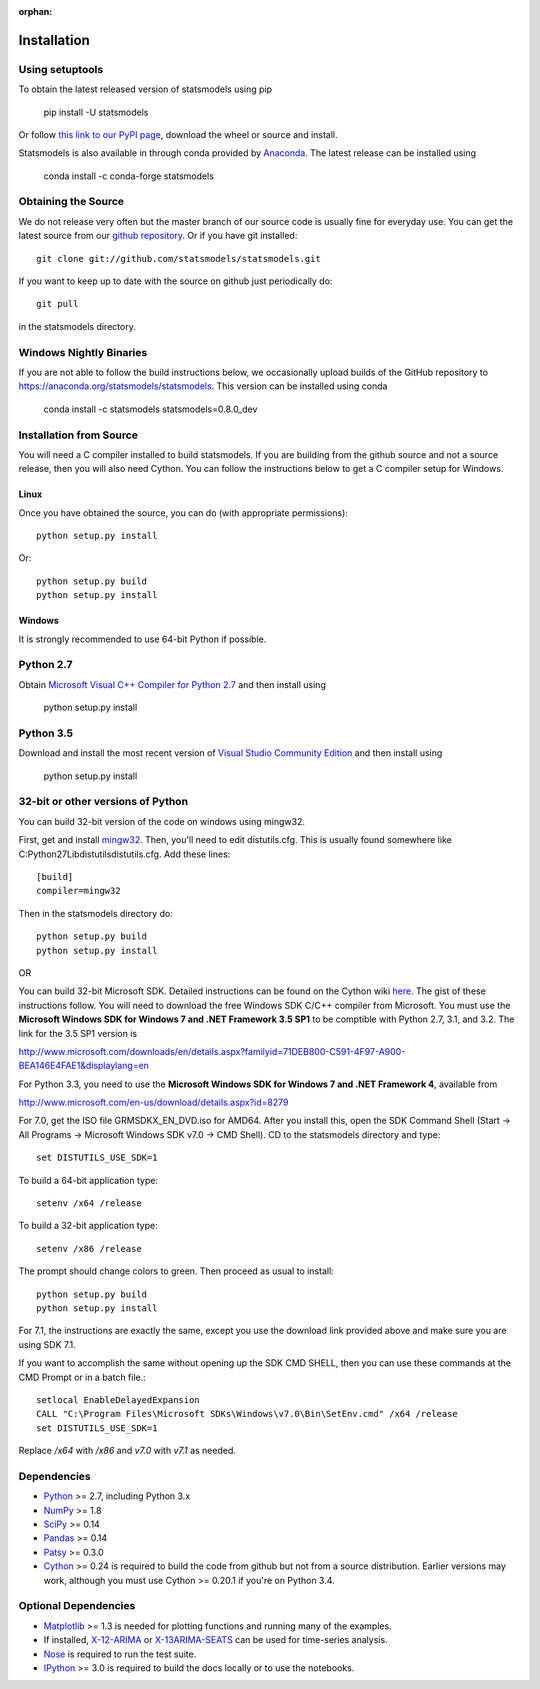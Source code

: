 :orphan:

.. _install:

Installation
------------

Using setuptools
~~~~~~~~~~~~~~~~

To obtain the latest released version of statsmodels using pip

    pip install -U statsmodels

Or follow `this link to our PyPI page <https://pypi.python.org/pypi/statsmodels>`__, download
the wheel or source and install.

Statsmodels is also available in through conda provided by
`Anaconda <https://www.continuum.io/downloads>`__. The latest release can
be installed using

    conda install -c conda-forge statsmodels

Obtaining the Source
~~~~~~~~~~~~~~~~~~~~

We do not release very often but the master branch of our source code is 
usually fine for everyday use. You can get the latest source from our 
`github repository <https://github.com/statsmodels/statsmodels>`__. Or if you
have git installed::

    git clone git://github.com/statsmodels/statsmodels.git

If you want to keep up to date with the source on github just periodically do::

    git pull

in the statsmodels directory.

Windows Nightly Binaries
~~~~~~~~~~~~~~~~~~~~~~~~

If you are not able to follow the build instructions below, we occasionally
upload builds of the GitHub repository to
`https://anaconda.org/statsmodels/statsmodels <https://anaconda.org/statsmodels/statsmodels/>`__.
This version can be installed using conda

    conda install -c statsmodels statsmodels=0.8.0_dev

Installation from Source
~~~~~~~~~~~~~~~~~~~~~~~~

You will need a C compiler installed to build statsmodels. If you are building
from the github source and not a source release, then you will also need
Cython. You can follow the instructions below to get a C compiler setup for Windows.

Linux
^^^^^

Once you have obtained the source, you can do (with appropriate permissions)::

    python setup.py install

Or::

    python setup.py build
    python setup.py install

Windows
^^^^^^^

It is strongly recommended to use 64-bit Python if possible.

Python 2.7
~~~~~~~~~~
Obtain
`Microsoft Visual C++ Compiler for Python 2.7 <https://www.microsoft.com/en-gb/download/details.aspx?id=44266>`__
and then install using

    python setup.py install

Python 3.5
~~~~~~~~~~
Download and install the most recent version of
`Visual Studio Community Edition <https://www.visualstudio.com/vs/community/>`__
and then install using

    python setup.py install


32-bit or other versions of Python
~~~~~~~~~~~~~~~~~~~~~~~~~~~~~~~~~~
You can build 32-bit version of the code on windows using mingw32.

First, get and install `mingw32 <http://www.mingw.org/>`__. Then, you'll need to edit distutils.cfg. This is usually found somewhere like C:\Python27\Lib\distutils\distutils.cfg. Add these lines::

    [build]
    compiler=mingw32

Then in the statsmodels directory do::

    python setup.py build
    python setup.py install

OR

You can build 32-bit Microsoft SDK. Detailed instructions can be found on the
Cython wiki `here <http://wiki.cython.org/64BitCythonExtensionsOnWindows>`__.
The gist of these instructions follow. You will need to download the free
Windows SDK C/C++ compiler from Microsoft. You must use
the **Microsoft Windows SDK for Windows 7 and .NET Framework 3.5 SP1** to be
comptible with Python 2.7, 3.1, and 3.2. The link for the 3.5 SP1 version is

`http://www.microsoft.com/downloads/en/details.aspx?familyid=71DEB800-C591-4F97-A900-BEA146E4FAE1&displaylang=en <http://www.microsoft.com/downloads/en/details.aspx?familyid=71DEB800-C591-4F97-A900-BEA146E4FAE1&displaylang=en>`__

For Python 3.3, you need to use the **Microsoft Windows SDK for Windows 7 and .NET Framework 4**,
available from

`http://www.microsoft.com/en-us/download/details.aspx?id=8279 <http://www.microsoft.com/en-us/download/details.aspx?id=8279>`__

For 7.0, get the ISO file GRMSDKX_EN_DVD.iso for AMD64. After you install this,
open the SDK Command Shell (Start -> All Programs ->
Microsoft Windows SDK v7.0 -> CMD Shell). CD to the statsmodels directory and type::

    set DISTUTILS_USE_SDK=1

To build a 64-bit application type::

    setenv /x64 /release

To build a 32-bit application type::

    setenv /x86 /release

The prompt should change colors to green. Then proceed as usual to install::

    python setup.py build
    python setup.py install

For 7.1, the instructions are exactly the same, except you use the download
link provided above and make sure you are using SDK 7.1.

If you want to accomplish the same without opening up the SDK CMD SHELL, then
you can use these commands at the CMD Prompt or in a batch file.::

    setlocal EnableDelayedExpansion
    CALL "C:\Program Files\Microsoft SDKs\Windows\v7.0\Bin\SetEnv.cmd" /x64 /release
    set DISTUTILS_USE_SDK=1

Replace `/x64` with `/x86` and `v7.0` with `v7.1` as needed.


Dependencies
~~~~~~~~~~~~

* `Python <https://www.python.org>`__ >= 2.7, including Python 3.x
* `NumPy <http://www.scipy.org/>`__ >= 1.8
* `SciPy <http://www.scipy.org/>`__ >= 0.14
* `Pandas <http://pandas.pydata.org/>`__ >= 0.14
* `Patsy <https://patsy.readthedocs.org>`__ >= 0.3.0
* `Cython <http://cython.org/>`__ >= 0.24 is required to build the code from
  github but not from a source distribution. Earlier versions may work, although
  you must use Cython >= 0.20.1 if you're on Python 3.4.

Optional Dependencies
~~~~~~~~~~~~~~~~~~~~~

* `Matplotlib <http://matplotlib.org/>`__ >= 1.3 is needed for plotting
  functions and running many of the examples.
* If installed, `X-12-ARIMA <http://www.census.gov/srd/www/x13as/>`__ or
  `X-13ARIMA-SEATS <http://www.census.gov/srd/www/x13as/>`__ can be used
  for time-series analysis.
* `Nose <https://nose.readthedocs.org/en/latest>`__ is required to run
  the test suite.
* `IPython <http://ipython.org>`__ >= 3.0 is required to build the
  docs locally or to use the notebooks.
